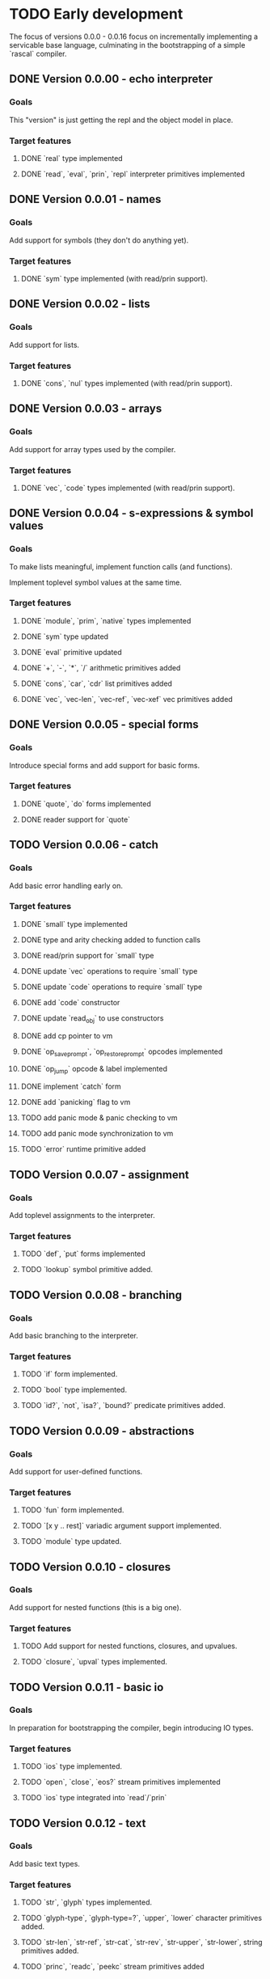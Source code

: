* TODO Early development
The focus of versions 0.0.0 - 0.0.16 focus on incrementally implementing a servicable base 
language, culminating in the bootstrapping of a simple `rascal` compiler.

** DONE Version 0.0.00 - echo interpreter
*** Goals
   This "version" is just getting the repl and the object model in place.

*** Target features
**** DONE `real` type implemented
**** DONE `read`, `eval`, `prin`, `repl` interpreter primitives implemented

** DONE Version 0.0.01 - names
*** Goals
   Add support for symbols (they don't do anything yet).

*** Target features
**** DONE `sym` type implemented (with read/prin support).

** DONE Version 0.0.02 - lists
*** Goals
   Add support for lists.

*** Target features
**** DONE `cons`, `nul` types implemented (with read/prin support).

** DONE Version 0.0.03 - arrays
*** Goals
   Add support for array types used by the compiler.

*** Target features
**** DONE `vec`, `code` types implemented (with read/prin support).

** DONE Version 0.0.04 - s-expressions & symbol values
*** Goals
   To make lists meaningful, implement function calls (and functions).

   Implement toplevel symbol values at the same time.

*** Target features
**** DONE `module`, `prim`, `native` types implemented
**** DONE `sym` type updated
**** DONE `eval` primitive updated
**** DONE `+`, `-`, `*`, `/` arithmetic primitives added
**** DONE `cons`, `car`, `cdr` list primitives added
**** DONE `vec`, `vec-len`, `vec-ref`, `vec-xef` vec primitives added

** DONE Version 0.0.05 - special forms
*** Goals
   Introduce special forms and add support for basic forms.

*** Target features
**** DONE `quote`, `do` forms implemented
**** DONE reader support for `quote`

** TODO Version 0.0.06 - catch
*** Goals
   Add basic error handling early on.

*** Target features
**** DONE `small` type implemented
**** DONE type and arity checking added to function calls
**** DONE read/prin support for `small` type
**** DONE update `vec` operations to require `small` type
**** DONE update `code` operations to require `small` type
**** DONE add `code` constructor
**** DONE update `read_obj` to use constructors
**** DONE add cp pointer to vm
**** DONE `op_save_prompt`, `op_restore_prompt` opcodes implemented
**** DONE `op_jump` opcode & label implemented
**** DONE implement `catch` form
**** DONE add `panicking` flag to vm
**** TODO add panic mode & panic checking to vm
**** TODO add panic mode synchronization to vm
**** TODO `error` runtime primitive added
** TODO Version 0.0.07 - assignment
*** Goals
   Add toplevel assignments to the interpreter.

*** Target features
**** TODO `def`, `put` forms implemented
**** TODO `lookup` symbol primitive added.

** TODO Version 0.0.08 - branching
*** Goals
   Add basic branching to the interpreter.

*** Target features
**** TODO `if` form implemented.
**** TODO `bool` type implemented.
**** TODO `id?`, `not`, `isa?`, `bound?` predicate primitives added.

** TODO Version 0.0.09 - abstractions
*** Goals
   Add support for user-defined functions.

*** Target features
**** TODO `fun` form implemented.
**** TODO `[x y .. rest]` variadic argument support implemented.
**** TODO `module` type updated.

** TODO Version 0.0.10 - closures
*** Goals
   Add support for nested functions (this is a big one).

*** Target features
**** TODO Add support for nested functions, closures, and upvalues.
**** TODO `closure`, `upval` types implemented.

** TODO Version 0.0.11 - basic io
*** Goals
   In preparation for bootstrapping the compiler, begin introducing IO types.

*** Target features
**** TODO `ios` type implemented.
**** TODO `open`, `close`, `eos?` stream primitives implemented
**** TODO `ios` type integrated into `read`/`prin`

** TODO Version 0.0.12 - text
*** Goals
Add basic text types.

*** Target features
**** TODO `str`, `glyph` types implemented.
**** TODO `glyph-type`, `glyph-type=?`, `upper`, `lower` character primitives added.
**** TODO `str-len`, `str-ref`, `str-cat`, `str-rev`, `str-upper`, `str-lower`, string primitives added.
**** TODO `princ`, `readc`, `peekc` stream primitives added

** TODO Version 0.0.13 - running files
*** Goals
Add support for executing source files.

This is also where the core interpreter primitives are exposed to the user.

*** Target features
**** TODO `eval`, `apply`, `exec`, `read`, `comp`, `prin`, `repl` interpreter primitives added
**** TODO `load` interpreter primitive added

** TODO Version 0.0.14 - object files
*** Goals
Add support object files (saved compiled bytecode).

*** Target features
**** TODO object file format implemented.
**** TODO `comp-file` compiler primitive added

** TODO Version 0.0.15 - preparing to bootstrap
*** Goals
Implement a few additional branching forms to ease writing the compiler. Also add in basic
garbage collection at this point.

*** Target features
**** TODO `and`, `or`, `cond`, `case` forms implemented
**** TODO automatic memory management implemented

** TODO Version 0.0.16 - bootstrapping
*** Goals
At this point we seek to begin using rascal to implement rascal.

*** Target features
**** TODO rewrite `comp` in rascal
**** TODO compile `comp`

* TODO Middle development
The focus of versions 0.0.17 - 0.0.28 is to add the more sophisticated features that make
rascal distinctive. This phase is focused on basic implementations for these features, not
efficient implementations. Refinement will come later.

** TODO Version 0.0.17 - hashing & cacheing
*** Goals
This version is focused on the implementation of sophisticated hashing and comparison that 
works for all values and handles reference cycles in hashed data. These features will be 
needed for the development of more advanced features.

*** Target features
**** TODO `dict`, `set` types implemented
**** TODO `hash`, `eq?`, `ord` comparison and hashing primitives implemented

** TODO Version 0.0.18 - packages
*** Goals
Version 0.0.17 focuses on implementing the core of an extremely simple package system.

Packages are implemented on top of closures. Packages are the result of executing a file.

Packages are loaded at most once, and stored in the toplevel namespace.

*** Target features
**** TODO `require`, `provide` forms implemented
**** TODO `ns`, `var`, `pkg` types implemented
**** TODO `sym`, `module` types updated

** TODO Version 0.0.19 - macros
*** Goals
With the package system in place, Version 0.0.19 focuses on implementing the basic macro system.

*** Target features
**** TODO `mac` form implemented
**** TODO `macro-call?`, `macro-expand-1`, `macro-expand` macro primitives implemented
**** TODO `ns`, `var`, `pkg` types updated

** TODO Version 0.0.20 - backquote
*** Goals
Once macros and packages exist, it's time to improve the reader. Version 0.0.20 is focused on
extending the reader to support a `clojure`-like backquote form. Custom reader macros are
left for a later date.

A few other syntaxes are implemented for convenience.

*** Target features
**** TODO `~backquote`, `~@backquote`, `backquote#` syntaxes implemented
**** TODO `%(+ 1 %)` lambda literal syntax implemented

** TODO Version 0.0.21 - arity overloading, variadic functions, and splatting
*** Goals
As a first step toward true multi-methods, this version introduces overloading by function
arity and rest arguments. It also updates the `fun` and `mac` syntax to support multiple
signatures.

*** Target features
**** TODO `func` type implemented
**** TODO `(+ 1 2 .. '(3 4))` splatting syntax implemented
**** TODO overloading by function arity implemented (prelude to multimethods)

** TODO Version 0.0.22 - basic type annotations
*** Goals 
In order to allow dispatching on types, we need a syntax for annotating types. This update
focuses on meeting that requirement.

*** Target features
**** TODO `(<type> <var>)` type annotation syntax implemented
**** TODO annotation support implemented in `fun`, `mac`, `let`, and `def` forms
**** TODO runtime type checking implemented

** TODO Version 0.0.23 - true multimethods
*** Goals
With basic dispatch and variable types implemented, full multiple dispatch is added.

Fast dispatch is not the focus of this version.

*** Target features
**** TODO `method-table`, `method` types implemented
**** TODO multiple dispatch implemented in the interpreter

** TODO Version 0.0.24 - first class types
*** Goals
Support for user types requires types to be first class objects. Basic support for this is the 
focus of this update.

*** Target features
**** `type` form implemented
**** `data-type`, `alias-type` types implemented, integrated into object system

** TODO Version 0.0.25 - record types
*** Goals
With first class types in place, it's time to implement non-trivial user types. We start with
record types.

*** Target features
**** `type` form extended with support for `(type <name> {..<fields>})` syntax
**** `record`, `record-type` types implemented, integrated into object system

** TODO Version 0.0.26 - union types
*** Goals
Extend the type system to support unions.


** TODO Version 0.0.27 - continuations
*** Goals
*** Target features
** TODO Version 0.0.28 - first-class effects
*** Goals
*** Target features

* TODO Late development
At this point rascal is nearly ready to be public. Focus in this stage is on improving performance,
working on a standard library, and implementing features that are nice for usability but not essential
to development.

This would be the point in development when I might consider bringing in other people.

** TODO Version 0.0.29 - functional vec
*** Goals
Reimplement the `vec` type using persistent HAMTs.

*** Target features
**** TODO `vec-node` type added
**** TODO `vec` type updated

** TODO Version 0.0.30 - functional set
*** Goals
Same as above for `set`

*** Target features
**** TODO `set-node`, `set-leaf`, `set-leaves` types added
**** TODO `set` type updated

** TODO Version 0.0.31 - functional dict
*** Goals
Same as above for `dict`

** TODO Target features
**** TODO `dict-node`, `dict-leaf`, `dict-leaves` types added
**** TODO `dict` type updated

** TODO Version 0.0.31 - sequences & collections
*** Goals
With multimethods implemented, we can implement a generic interface for sequences.

** TODO Target features
**** TODO `list` type implemented
**** TODO `first`, `rest`, `nth`, `empty?`, `elem?`, `any?`, `all?`, `for-each`, `map`, `filter`, `reduce`, `take`, `drop`, `conj` interface functions implemented for `list`, `vec`, `set`, `dict`, and `str` types.

** TODO Version 0.0.32 - faster dispatch
*** Goals
Improve the speed of method dispatch.

*** Target features
**** TODO Add cacheing to method dispatch

** TODO Version 0.0.33 - destructuring
*** Goals
Object destructuring helps cut down on the number of parentheses in many cases, so add
support for it at this point.

*** Target features
**** TODO Add support for `(cons head _)` destructuring syntax
**** TODO Add support for `(vec first .. last)` destructuring syntax
**** TODO Implement destructuring in `fun` and `let` forms

** TODO Version 0.0.34 - struct types
*** Goals
There are obvious benefits, especially in a dynamic language, of types whose keys can
be added dynamically (as in `JavaScript`, `Python`, etc). However, these are terrible
for implementing data structures and algorithms. Rascal seeks to solve this by separating
user composite types into `struct`s and `record`s. 

`record`s, implemented in 0.0.25, will be implemented on top of `dict`s, and allow adding 
and removing keys at runtime. `struct`s, implemented in this update, are fixed, use
space much more efficiently, and (potentially) support more advanced type features.

*** Target features
**** TODO Add `struct` and `struct-type` support.
**** TODO Add support for `(type [.. <fields>])` syntax.
